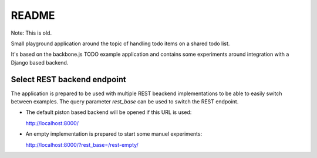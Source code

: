 
README
======

Note: This is old.

Small playground application around the topic of handling todo items on a
shared todo list.

It's based on the backbone.js TODO example application and contains some
experiments around integration with a Django based backend.



Select REST backend endpoint
----------------------------

The application is prepared to be used with multiple REST beackend
implementations to be able to easily switch between examples. The query
parameter `rest_base` can be used to switch the REST endpoint.

* The default piston based backend will be opened if this URL is used:

  http://localhost:8000/

* An empty implementation is prepared to start some manuel experiments:

  http://localhost:8000/?rest_base=/rest-empty/

